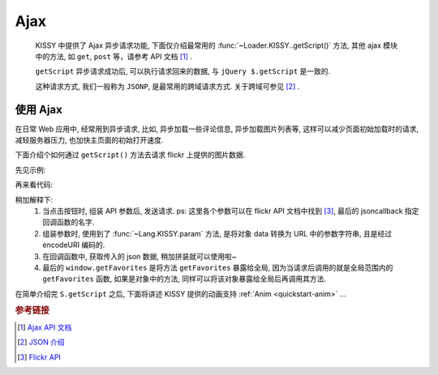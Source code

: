 ﻿.. _quickstart-ajax:

Ajax
===============================================

    KISSY 中提供了 Ajax 异步请求功能, 下面仅介绍最常用的 :func:`~Loader.KISSY..getScript()` 方法, 其他 ajax 模块中的方法, 如 ``get``, ``post`` 等，请参考 API 文档 [1]_ .

    ``getScript`` 异步请求成功后, 可以执行请求回来的数据, 与 ``jQuery $.getScript`` 是一致的.
    
    这种请求方式, 我们一般称为 ``JSONP``, 是最常用的跨域请求方式. 关于跨域可参见 [2]_ .


使用 Ajax
-------------------

在日常 Web 应用中, 经常用到异步请求, 比如, 异步加载一些评论信息, 异步加载图片列表等, 这样可以减少页面初始加载时的请求, 减轻服务器压力, 也加快主页面的初始打开速度.

下面介绍个如何通过 ``getScript()`` 方法去请求 flickr 上提供的图片数据.

先见示例:

.. raw:: html

   <div class="demo">
        <style>
            #photo-list img  {
                border: 1px solid grey;
                padding: 4px;
                margin: 8px;
            }
            .loading {
                background: transparent url(../_static/loading.gif) no-repeat;
                width: 100px;
                height: 100px;
                margin: 20px;
            }
        </style>
        <button id="fetch-btn" autocomplete="off">Fetch Photo</button>
        <div id="photo-list"></div>

        <script>
            KISSY.ready(function(S){
                var API = 'http://api.flickr.com/services/rest/?'
                    params = {
                        'method': 'flickr.favorites.getPublicList',
                        'api_key': '5d93c2e473e39e9307e86d4a01381266',
                        'user_id': '26211501@N07',
                        'per_page': 10,
                        'format': 'json',
                        'jsoncallback': 'getFavorites'
                    },
                    photoList = S.one('#photo-list');

                S.one('#fetch-btn').on('click', function() {
                    S.one(this).attr('disabled', true);
                    photoList.addClass('loading');
                    S.getScript(API + S.param(params));
                });

                window.getFavorites = function(data) {
                    var html = 'Fetch photo failed, pls try again!';

                    if (data.stat === 'ok') {
                        html = '';
                        S.each(data.photos.photo, function(item, i){
                            html += '<img src="http://farm' + item.farm + '.static.flickr.com/'
                                    + item.server + '/' + item.id + '_' + item.secret + '_t.jpg" />';
                        });
                    }
                    photoList.removeClass('loading').html(html);
                }
            });
        </script>
   </div>

再来看代码:

.. code-block:: javascript
   :linenos:

    KISSY.ready(function(S){
        var API = 'http://api.flickr.com/services/rest/?'
            params = {
                'method': 'flickr.favorites.getPublicList',
                'api_key': '5d93c2e473e39e9307e86d4a01381266',
                'user_id': '26211501@N07',
                'per_page': 10,
                'format': 'json',
                'jsoncallback': 'getFavorites'
            },
            photoList = S.one('#photo-list');

        S.one('#fetch-btn').on('click', function() {
            S.one(this).attr('disabled', true);
            photoList.addClass('loading');
            S.getScript(API + S.param(params));
        });

        window.getFavorites = function(data) {
            var html = 'Fetch photo failed, pls try again!';

            if (data.stat === 'ok') {
                html = '';
                S.each(data.photos.photo, function(item, i){
                    html += '<img src="http://farm' + item.farm + '.static.flickr.com/'
                            + item.server + '/' + item.id + '_' + item.secret + '_t.jpg" />';
                });
            }
            photoList.removeClass('loading').html(html);
        }
    });


稍加解释下:
 #. 当点击按钮时, 组装 API 参数后, 发送请求. ps: 这里各个参数可以在 flickr API 文档中找到 [3]_, 最后的 jsoncallback 指定回调函数的名字.
 #. 组装参数时, 使用到了 :func:`~Lang.KISSY.param` 方法, 是将对象 data 转换为 URL 中的参数字符串, 且是经过 encodeURI 编码的.
 #. 在回调函数中, 获取传入的 json 数据, 稍加拼装就可以使用啦~
 #. 最后的 ``window.getFavorites`` 是将方法 ``getFavorites`` 暴露给全局, 因为当请求后调用的就是全局范围内的 ``getFavorites`` 函数, 如果是对象中的方法, 同样可以将该对象暴露给全局后再调用其方法.
   


在简单介绍完 ``S.getScript`` 之后, 下面将讲述 KISSY 提供的动画支持 :ref:`Anim <quickstart-anim>` ...

.. rubric:: 参考链接

.. [1] `Ajax API 文档 <ajax>`_
.. [2] `JSON 介绍 <http://en.wikipedia.org/wiki/JSON>`_
.. [3] `Flickr API <http://www.flickr.com/services/api/>`_


